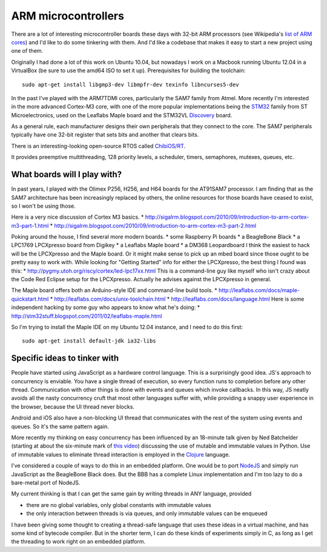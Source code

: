 ====================
ARM microcontrollers
====================

There are a lot of interesting microcontroller boards these days with 32-bit
ARM processors (see Wikipedia's `list of ARM cores`_) and I'd like to do some
tinkering with them. And I'd like a codebase that makes it easy to start a
new project using one of them.

Originally I had done a lot of this work on Ubuntu 10.04, but nowadays I work on
a Macbook running Ubuntu 12.04 in a VirtualBox (be sure to use the amd64 ISO to
set it up). Prerequisites for building the toolchain::

 sudo apt-get install libgmp3-dev libmpfr-dev texinfo libncurses5-dev

.. _`list of ARM cores`: http://en.wikipedia.org/wiki/List_of_ARM_microprocessor_cores

In the past I've played with the ARM7TDMI cores, particularly the SAM7 family
from Atmel. More recently I'm interested in the more advanced Cortex-M3 core,
with one of the more popular implementations being the STM32_ family from ST
Microelectronics, used on the Leaflabs Maple board and the STM32VL Discovery_
board.

.. _STM32: http://en.wikipedia.org/wiki/STM32
.. _Discovery: http://en.wikipedia.org/wiki/STM32#Discovery_kits

As a general rule, each manufacturer designs their own peripherals that they
connect to the core. The SAM7 peripherals typically have one 32-bit register
that sets bits and another that clears bits.

There is an interesting-looking open-source RTOS called `ChibiOS/RT`_.

.. _`ChibiOS/RT`: http://www.chibios.org/dokuwiki/doku.php

It provides preemptive multithreading, 128 priority levels, a scheduler,
timers, semaphores, mutexes, queues, etc.

What boards will I play with?
=============================

In past years, I played with the Olimex P256, H256, and H64 boards for the
AT91SAM7 processor. I am finding that as the SAM7 architecture has been
increasingly replaced by others, the online resources for those boards have
ceased to exist, so I won't be using those.

Here is a very nice discussion of Cortex M3 basics.
* http://sigalrm.blogspot.com/2010/09/introduction-to-arm-cortex-m3-part-1.html
* http://sigalrm.blogspot.com/2010/09/introduction-to-arm-cortex-m3-part-2.html

Poking around the house, I find several more modern boards.
* some Raspberry Pi boards
* a BeagleBone Black
* a LPC1769 LPCXpresso board from Digikey
* a Leaflabs Maple board
* a DM368 Leopardboard
I think the easiest to hack will be the LPCXpresso and the Maple board. Or it
might make sense to pick up an mbed board since those ought to be pretty easy
to work with. While looking for "Getting Started" info for either the
LPCXpresso, the best thing I found was this:
* http://pygmy.utoh.org/riscy/cortex/led-lpc17xx.html
This is a command-line guy like myself who isn't crazy about the Code Red
Eclipse setup for the LPCXpresso. Actually he advises against the LPCXpresso in
general.

The Maple board offers both an Arduino-style IDE and command-line build tools.
* http://leaflabs.com/docs/maple-quickstart.html
* http://leaflabs.com/docs/unix-toolchain.html
* http://leaflabs.com/docs/language.html
Here is some independent hacking by some guy who appears to know what he's
doing:
* http://stm32stuff.blogspot.com/2011/02/leaflabs-maple.html

So I'm trying to install the Maple IDE on my Ubuntu 12.04 instance, and I need
to do this first::

 sudo apt-get install default-jdk ia32-libs



Specific ideas to tinker with
=============================

People have started using JavaScript as a hardware control language. This is
a surprisingly good idea. JS's approach to concurrency is enviable. You have
a single thread of execution, so every function runs to completion before
any other thread. Communication with other things is done with events and
queues which invoke callbacks. In this way, JS neatly avoids all the nasty
concurrency cruft that most other languages suffer with, while providing a
snappy user experience in the browser, because the UI thread never blocks.

Android and iOS also have a non-blocking UI thread that communicates with
the rest of the system using events and queues. So it's the same pattern
again.

More recently my thinking on easy concurrency has been influenced by an
18-minute talk given by Ned Batchelder (starting at about the six-minute mark
of `this video`_) discussing the use of mutable and immutable values in Python.
Use of immutable values to eliminate thread interaction is employed in the
Clojure_ language.

.. _`this video`: http://www.youtube.com/watch?v=hO7S600Reok
.. _Clojure: http://clojure.org/

I've considered a couple of ways to do this in an embedded platform. One
would be to port NodeJS_ and simply run JavaScript as the BeagleBone Black
does. But the BBB has a complete Linux implementation and I'm too lazy to
do a bare-metal port of NodeJS.

.. _NodeJS: http://nodejs.org/

My current thinking is that I can get the same gain by writing threads in
ANY language, provided

* there are no global variables, only global constants with immutable values
* the only interaction between threads is via queues, and only immutable values
  can be enqueued

I have been giving some thought to creating a thread-safe language that uses
these ideas in a virtual machine, and has some kind of bytecode compiler. But
in the shorter term, I can do these kinds of experiments simply in C, as long
as I get the threading to work right on an embedded platform.
